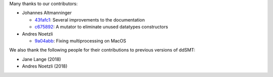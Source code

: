 Many thanks to our contributors:

- Johannes Altmanninger

  - `43fafc1 <https://github.com/ddsmt/ddSMT/commit/43fafc1>`_: Several improvements to the documentation
  - `c675892 <https://github.com/ddsmt/ddSMT/commit/c675892>`_: A mutator to eliminate unused datatypes constructors

- Andres Noetzli

  - `9a04abb <https://github.com/ddsmt/ddSMT/commit/9a04abb>`_: Fixing multiprocessing on MacOS

We also thank the following people for their contributions to previous
versions of ddSMT:

- Jane Lange (2018)
- Andres Noetzli (2018)
